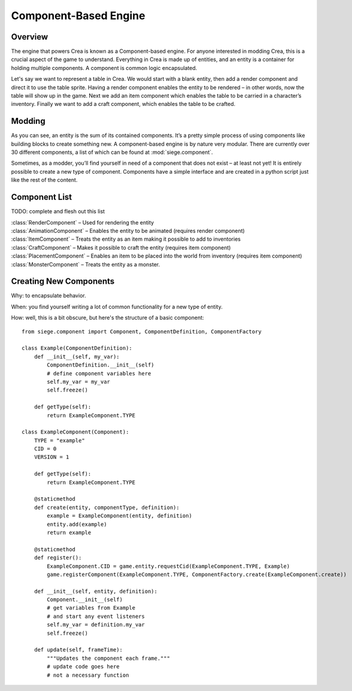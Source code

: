 .. _components:

Component-Based Engine
======================

Overview
--------

The engine that powers Crea is known as a Component-based engine. For
anyone interested in modding Crea, this is a crucial aspect of the game
to understand. Everything in Crea is made up of entities, and an entity
is a container for holding multiple components. A component is common
logic encapsulated.

Let's say we want to represent a table in Crea. We would start with a
blank entity, then add a render component and direct it to use the
table sprite. Having a render component enables the entity to be
rendered – in other words, now the table will show up in the game. Next
we add an item component which enables the table to be carried in a
character’s inventory. Finally we want to add a craft component, which
enables the table to be crafted.

Modding
-------

As you can see, an entity is the sum of its contained components. It’s
a pretty simple process of using components like building blocks to
create something new. A component-based engine is by nature very
modular. There are currently over 30 different components, a list of
which can be found at :mod:`siege.component`.

Sometimes, as a modder, you’ll find yourself in need of a component
that does not exist – at least not yet! It is entirely possible to
create a new type of component. Components have a simple interface and
are created in a python script just like the rest of the content.

Component List
--------------

TODO: complete and flesh out this list

| :class:`RenderComponent` – Used for rendering the entity
| :class:`AnimationComponent` – Enables the entity to be animated (requires render component)
| :class:`ItemComponent` – Treats the entity as an item making it possible to add to inventories
| :class:`CraftComponent` – Makes it possible to craft the entity (requires item component)
| :class:`PlacementComponent` – Enables an item to be placed into the world from inventory (requires item component)
| :class:`MonsterComponent` – Treats the entity as a monster.

Creating New Components
-----------------------

Why: to encapsulate behavior.

When: you find yourself writing a lot of common functionality
for a new type of entity.

How: well, this is a bit obscure, but here's the structure of a
basic component::

    from siege.component import Component, ComponentDefinition, ComponentFactory

    class Example(ComponentDefinition):
        def __init__(self, my_var):
            ComponentDefinition.__init__(self)
            # define component variables here
            self.my_var = my_var
            self.freeze()

        def getType(self):
            return ExampleComponent.TYPE

    class ExampleComponent(Component):
        TYPE = "example"
        CID = 0
        VERSION = 1

        def getType(self):
            return ExampleComponent.TYPE

        @staticmethod
        def create(entity, componentType, definition):
            example = ExampleComponent(entity, definition)
            entity.add(example)
            return example

        @staticmethod
        def register():
            ExampleComponent.CID = game.entity.requestCid(ExampleComponent.TYPE, Example)
            game.registerComponent(ExampleComponent.TYPE, ComponentFactory.create(ExampleComponent.create))

        def __init__(self, entity, definition):
            Component.__init__(self)
            # get variables from Example
            # and start any event listeners
            self.my_var = definition.my_var
            self.freeze()

        def update(self, frameTime):
            """Updates the component each frame."""
            # update code goes here
            # not a necessary function
